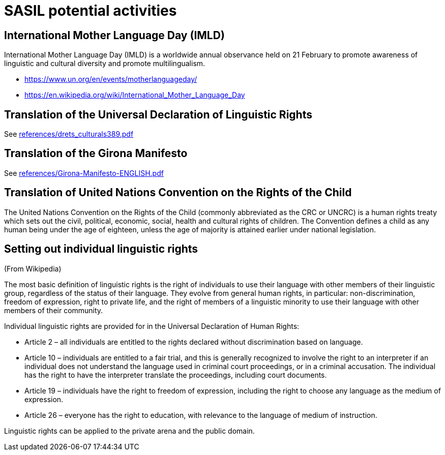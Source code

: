 = SASIL potential activities

== International Mother Language Day (IMLD)

International Mother Language Day (IMLD) is a worldwide annual
observance held on 21 February to promote awareness of linguistic
and cultural diversity and promote multilingualism.

* https://www.un.org/en/events/motherlanguageday/
* https://en.wikipedia.org/wiki/International_Mother_Language_Day



== Translation of the Universal Declaration of Linguistic Rights

See link:references/drets_culturals389.pdf[]


== Translation of the Girona Manifesto

See link:references/Girona-Manifesto-ENGLISH.pdf[]



== Translation of United Nations Convention on the Rights of the Child

The United Nations Convention on the Rights of the Child (commonly
abbreviated as the CRC or UNCRC) is a human rights treaty which
sets out the civil, political, economic, social, health and
cultural rights of children. The Convention defines a child as any
human being under the age of eighteen, unless the age of majority
is attained earlier under national legislation.


== Setting out individual linguistic rights

(From Wikipedia)

The most basic definition of linguistic rights is the right of
individuals to use their language with other members of their
linguistic group, regardless of the status of their language. They
evolve from general human rights, in particular:
non-discrimination, freedom of expression, right to private life,
and the right of members of a linguistic minority to use their
language with other members of their community.

Individual linguistic rights are provided for in the Universal
Declaration of Human Rights:

* Article 2 – all individuals are entitled to the rights declared
without discrimination based on language.
* Article 10 – individuals are entitled to a fair trial, and this
is generally recognized to involve the right to an interpreter if
an individual does not understand the language used in criminal
court proceedings, or in a criminal accusation. The individual has
the right to have the interpreter translate the proceedings,
including court documents.
* Article 19 – individuals have the right to freedom of expression,
including the right to choose any language as the medium of
expression.
* Article 26 – everyone has the right to education, with relevance
to the language of medium of instruction.

Linguistic rights can be applied to the private arena and the
public domain.

